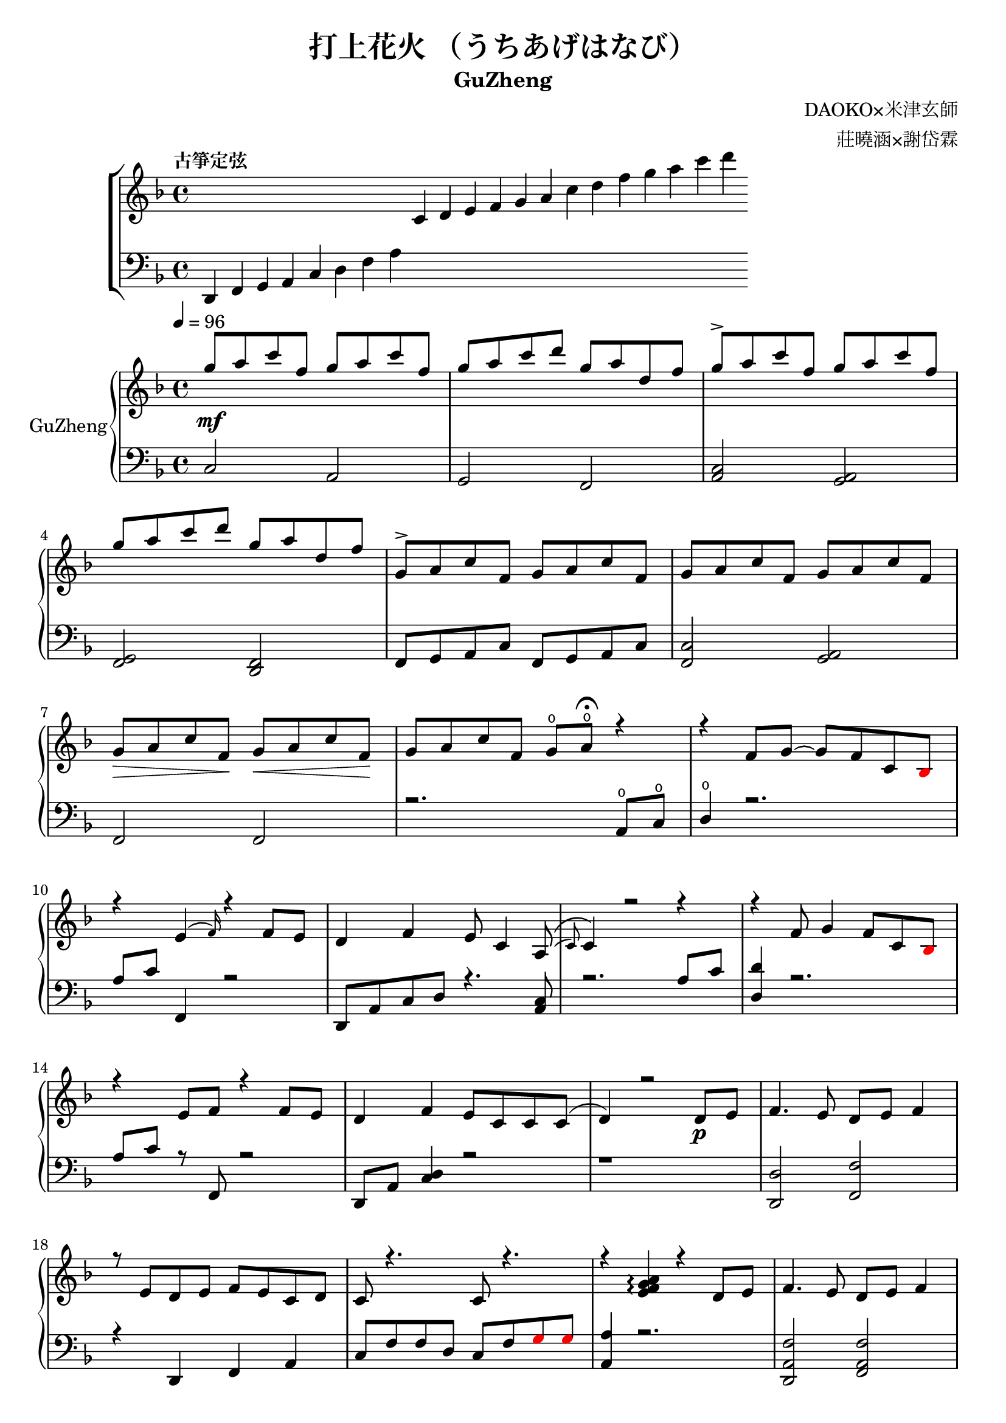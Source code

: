\version "2.18.2"

\header {
    title = "打上花火 （うちあげはなび）"
    subtitle = "GuZheng"
    composer = "DAOKO×米津玄師" % 作曲
    arranger = "莊曉涵×謝岱霖" % 編曲
    tagline = ##f % remove footing 
}

% 古箏定弦
\new ChoirStaff <<
  \new Staff {
    \key f \major
    \tempo "古箏定弦"  
    \omit Score.BarLine
    \repeat unfold 8 { s4 }
    c'4 d' e' f'
    g' a' c'' d''
    f'' g'' a'' c'''
    d'''
    }

  \new Staff {
    \clef bass
    \key f \major
    \omit Score.BarLine
    d,4 f, g, a,
    c d f a
    \repeat unfold 13 { s4 }
    }
>>

% Music score --------------------
% right hand
RHMusic = {
    \key f \major
    \time 4/4
    \tempo 4 = 96

    % 1-4
        g''8 \mf a'' c''' f'' g'' a'' c''' f''  | %1
        g''8 a'' c''' d''' g'' a'' d'' f''  | %2
        g''8 \accent a'' c''' f'' g'' a'' c''' f''  | %3
        g''8 a'' c''' d''' g'' a'' d'' f''  | %4
    % 5-8
        g'8 \accent a' c'' f' g' a' c'' f'  | %5
        g'8 a' c'' f' g' a' c'' f'  | %6
        g'8\> a' c'' f'\! g'\< a' c'' f'\!  | %7
        g'8 a' c'' f' g'\open a'\open  \fermata r4     | %8
    % 9-12
        r4 f'8 g'8~ g'8 f'8 c'8 
        \override NoteHead.color = #red
        bes8 
        \override NoteHead.color = #black
        | %9
        r4 e'4( \grace{f'16) } r4 f'8 e' | %10 
        d'4 f' e'8 c'4 a8(\( \grace{c')} | %11
        c'4\) r2 r4 | %12
    % 13-16
        r4 f'8 g'4 f'8 c'8 
        \override NoteHead.color = #red
        bes 
        \override NoteHead.color = #black
        | %13
        r4 e'8 f' r4 f'8e' | %14 
        d'4 f' e'8 c' c' c'( | %15
        d'4) r2 d'8 \p e' | %16
    % 17-20
        f'4. e'8 d' e' f'4 | %17
        r8 e' d' e' f' e' c' d' | %18
        c'8 r4.  c'8 r4.| %19
        r4 
        \arpeggioNormal<e' f' g' a'>4\arpeggio
        r4 d'8 e' | %20 
    % 21-24
        f'4. e'8 d' e' f'4 | %21
        r8 e' d' e' f' g' a' 
        \override NoteHead.color = #red 
        bes' | %22
        bes'8 
        \override NoteHead.color = #black 
        f' f'8 g'16 a' g'8 f' f'4 | %23
        r2. a'8 c''16 a' | %24 
    % 25-28
        g'8 \accent f' d'16 f'8 g'16~ g'8(\grace{a'16)} r8 a'8 c''16 a' | %25 
        g'8 \accent  f' c'16 f'8 f'16~ f'8 r8 a'8 c''16 a' | %26 
        g'8 \accent r8 a'16 c''8 c''16~ c''16 d''8. c''16 
        \override NoteHead.color = #red 
        bes' 
        \override NoteHead.color = #black
        a'8( | %27
        a'2) r4 a'8 c''16 a' | %28 
    % 29-32
        g'8 \accent  f' d'16 f'8 g'16 g'8 r8 a'8 c''16 a' | %29
        g'8 \accent  f' d'16 f'8 f'16 f'8 r8 f'16 e' d' e' | %30 
        d'8. d'16 g'4 e'8 d' e' e' | %31
        e'8 f'4. f'4 r4 | % 32
    % 33-36
        g'8 a' c'' f' g'8 a' c'' f'  | %33
        g'8 a' c'' f' g'8 a' c'' f'  | %34
        g'8 a' c'' f' g'8 a' c'' f'  | %35
        g'8 a' c'' f' g'8 a' r8 f'16 g'  | %36
    % 37-40 
        a'8 g'16 f' f'8 d'16 e' f'8 e'16 d' c'8 a16 c' | %37
        d'8 e'16 f' e' c' c' d' c'4 a16 a c' c' | %38 
        d'8 e'16 f' e'8 f'16 g' a'8 g'16 f' e'8 c'16 c'| %39 
        c'4 r2 r8 f'16 g' | %40 
    % 41-44
        a'8 g'16 f' f'8 d'16 e' f'8 e'16 d' c'8 c'16 c' | %41
        d'16 d' e' f' e' c' c' d' c' c' r8 d8. c'16 | %42
        c'8 d' d'16 f'8. g'8. a'16 a'8 g' | %43
        f'8 f'4. r2 | %44
    % 45-48
        d''4 c''8 
        \override NoteHead.color = #red
        bes' 
        \override NoteHead.color = #black
        a'4 g'16 a' 
        \override NoteHead.color = #red
        bes'8| %45
        bes'16 
        \override NoteHead.color = #black
        a' g' f' f' g' a' 
        \override NoteHead.color = #red
        bes' bes' 
        \override NoteHead.color = #black
        a' g' f' f' d' e' f' | %46
        f'16 e' d' c' c'8 c' d'8. f'16 f'8 e' | %47 
        e'16 c'8 a16 a8. d'16 d'2 | %48 
    % 49-52
        d''4 c''8 
        \override NoteHead.color = #red
        bes' 
        \override NoteHead.color = #black
        a'4 g'16 a' 
        \override NoteHead.color = #red
        bes'8 | %49
        bes'4 
        \override NoteHead.color = #black
        a'16 g' a'8 a'4 r4 | %50 
        r4. 
        \override NoteHead.color = #red
        bes'8 
        \override NoteHead.color = #black
        a' g' f' f' | %51 
        r1 | %52
    % 53-56
        r1 | %53
        r1 | %54 
        r2 r4 a'8 c''16 a' | %55
        g'8 f' d'16 f'8 g'16 g'8 r8 a'8 c''16 a'16 | %56
    % 57-60
        g'8 f' d'16 f'8 f'16 f'8 r8 a'8 c''16 a'16 | %57
        g'8 r8 a'16 c''8 c''16 c'' d''8. c''16 
        \override NoteHead.color = #red
        bes' 
        \override NoteHead.color = #black
        a'8| %58
        a'2 r4 a'16 a' c'' a' | %59
        g'8 f' d'16 f'8 g'16 g'8 r8 a'8 c''16 a' | %60
    % 61-64
        g'8 f' d'16 f'8 f'16 f'8 r8 f'16 e' d' e' | %61 
        d'4 g' e'8 c' a e' | %62
        e'8 f'4. r2 | %63
        r8 c'' a'16 g' f' g' g'2 | %64
    % 65-68
        r8 c'' a'16 g' f' g' g'2 | %65
        r8 c'' a'16 g' f' g' g'2 | %66
        r8 d'' c''16 
        \override NoteHead.color = #red
        bes' bes' 
        \override NoteHead.color = #black
        c'' c''2 | %67
        r8 c'' a'16 g' f' g' g'2 | %68
    % 69-72
        r8 c'' a'16 g' f' g' g'2 | %69
        r8 c'' a'16 g' f' g' g'8 f'16 g' a'8 
        \override NoteHead.color = #red
        bes' 
        \override NoteHead.color = #black
        | %70
        g'8 g'4. r2 | %71 
        g''8 a'' c''' f'' g''8 a'' c''' f'' | %72
    % 73-76
        g''8 a'' c''' f'' g''8 a'' c''' f''| %73
        g''8 a'' c''' f'' g''8 a'' c''' f''| %74
        g''8 a'' c''' f'' g''8 a'' r4| %75
        r4 f'8 g' g' f' c' 
        \override NoteHead.color = #red
        bes 
        \override NoteHead.color = #black
        | %76
    % 77-80
        a8 c' f'4 r4 f'8 e' | %77
        d'4 f' e'8 c'4 c'8  | %78
        c'4 r2 a8 c' | %79
        d'4 f'8 g' g' f' c' 
        \override NoteHead.color = #red
        bes 
        \override NoteHead.color = #black
        | %80
    % 81-84
        a8 c' e' f' r4 f'8 e' | %81
        d'4 f' e'8 c' c' d' | %82
        d'4 r2 a'8 c''16 a' | %83
        g'8 f' d'16 f'8 g'16 g'8 r8 a'8 c''16 a' | %84
    % 85-88
        g'8 f' c'16 f'8 f'16 f'8 r8 a'8 c''16 a' | %85
        g'8 r8 a'16 c''8 c''16 c''16 d''8. c''16 
        \override NoteHead.color = #red 
        bes' 
        \override NoteHead.color = #black
        a'8 | %86
        a'2 r4 a'8 c''16 a' | %87
        g'8 f' d'16 f'8 g'16 g'8 r8 a'8 c''16 a' | %88
    % 89-92
        g'8 f' d'16 f'8 f'16 f'8 r8 f'16 e' d' e' | %89
        d'8. d'16 g'4 e'8 d' e' e' | %90
        e'8 f'4. r2 | %91 
        d'4 d'16 e' f'8 g'4 a'8 f' | %92
    % 93-96
        f'4 a'16 g' f'8 g'4 c''8 a' | %93
        a'4 f'8 c' d'4 c'8 
        \override NoteHead.color = #red 
        bes 
        \override NoteHead.color = #black
        |  %94
        c'2 r2 | %95
        d'4 d'16 e' f'8 g'4 a'8 f' | %96
    % 97-100
        f'4 a'16 g' f'8 g'4 c''8 a' | %97
        d'4. a'8 g'4. f'16 g' | %98
        a'4. g'16 f' f'2 | %99
        d'4 d'16 e' f'8 g'4 a'8 f' | %100
    % 101-104
        f'4 a'16 g' f'8 g'4 c''8 a' | %101
        a'4 f'8 c' d'4 c'8 
        \override NoteHead.color = #red 
        bes' 
        \override NoteHead.color = #black
        | %102
        c'2 r2 | %103
        d'4 d'16 e' f'8 g'4 a'8 f' | %104
    % 105-108
        f'4 a'16 g' f'8 g'4 c''8 a' | %105
        d''4. a'8 g'4. f'16 g' | %106
        a'4. g'16 f' f'2 | %107
        g''8 a'' c''' f'' g''8 a'' c''' f'' | %108
    % 109-112
        g''8 a'' c''' f'' g''8 a'' c''' a'' | %109
        g''8 a'' c''' f'' g''8 a'' c''' f'' | %110
        g''8 a'' c''' f'' g''8 a'' c''' f'' | %111
        g''8 a'' f'' g'' r2 | %112
}
% left hand
LHMusic = {
    \clef bass
    \key f \major

    %1-4
        c2 a,   | %1
        g, f,   | %2
        <c a,>2 <a, g,>2    | %3
        <g, f,>2 <f, d,>2   | %4
    %5-8
        f,8 g, a, c f,8 g, a, c | %5
        <c f,>2 <a, g,> | %6
        f,2 f, | %7
        r2. a,8\open c\open | %8
    % 9-12
        d4\open r2.| %9
        a8 c' f,4 r2 | %10
        d,8 a, c d r4. <a, c>8 | %11
        r2. a8 c' | %12
    % 13-16
        <d d'>4 r2. | %13
        a8 c' r8 f,8 r2 | %14 
        d,8 a, <c d>4 r2 | %15
        r1 | %16
    % 17-20
        <d, d>2 <f, f>2 | %17
        r4 d, f, a, | %18
        c8 f f d c8 f  
        \override NoteHead.color = #red
        g8 g 
        \override NoteHead.color = #black  | %19
        <a, a >4 r2. | %20
    % 21-24
        <d, a, f>2 <f, a, f>2 | %21
        r1 | %22
        r1 | %23
        r1 | %24
    % 25-28
        r1 | %25
        r1 | %26
        r1 | %27
        r1 | %28
    % 29-32
        r1 | %29
        r1 | %30
        r1 | %31
        r1 | %32
    % 33-36
        r1 | %33
        r1 | %34
        r1 | %35
        r1 | %36
    % 37-40 
        r1 | %37
        r1 | %38
        r1 | %39 
        r1 | %40 
    % 41-44
        r1 | %41
        r1 | %42
        r1 | %43
        r1 | %44
    % 45-48
        r1 | %45
        r1 | %46
        r1 | %47
        r1 | %48
    % 49-52
        r1 | %49
        r1 | %50
        r1 | %51
        d4 d8. d16 d16 d8. d8 d16 d16 | %52 
    % 53-56
        d4 d8. d16 d16 d8. d8 d16 d16 | %53
        f4 f8. f16 f16 f8. f8 f16 f16 | %54
        \override NoteHead.color = #red
        e4 e8. e16 e16 e8. 
        \override NoteHead.color = #black
        r4 | %55
        r1 | %56
    % 57-60
        r1 | %57
        r1 | %58
        r1 | %59
        r1 | %60
    % 61-64
        r1 | %61
        r1 | %62
        r1 | %63
        r1 | %64
    % 65-68
        r1 | %65
        r1 | %66
        r1 | %67
        r1 | %68
    % 69-72
        r1 | %69
        r1 | %70
        r1 | %71
        r1 | %72
    % 73-76
        r1 | %73
        r1 | %74
        r2 r4 a8 c' | %75
        d'4 r2 r4 | %76
    % 77-80
        r1 | %77 
        r1 | %78
        r1 | %79
        r1 | %80
    % 81-84
        r1 | %81
        r1 | %82
        r1 | %83
        r1 | %84
    % 85-88
        r1 | %85
        r1 | %86
        r1 | %87
        r1 | %88
    % 89-92
        r1 | %89
        r1 | %90
        r1 | %91
        r1 | %92
    % 93-96
        r1 | %93
        r1 | %94 
        r1 | %95
        r1 | %96
    % 97-100
        r1 | 
        r1 |
        r1 |
        r1 |
    % 101-104
        r1 | %101
        r1 | %102
        r1 | %103
        r1 | %104
    % 105-108
        r1 | 
        r1 |
        r1 |
        r1 |
    % 109-112
        r1 |
        r1 |
        r1 |
        r1 |
}
% Verse 
VerseOne = \lyricmode {
    c d e test for lyric 
}
VerseTwo = \lyricmode {
    \repeat unfold 20 { \skip 1 }
            あ8 の | %8
            ひ み わ た し た | %9
}

% Main part here ---------------
\score{
    <<
        \new PianoStaff \with {instrumentName = #"GuZheng"}
        <<
            \new Staff {
                \new Voice = "RH" {
                \voiceOne \RHMusic
                }
                %FIXME: cannot find RH? label problem? 
                %  \new Lyrics \lyricsto "RH" {
                %     \VerseOne
                % }
            }

            \new Staff {
                \new Voice = "LH" {
                    \voiceOne \LHMusic
                }
            }
        >>
    >>
    \layout{}
    \midi{
        \context {
        \Voice
        \remove "Dynamic_performer"
    }
    }
}